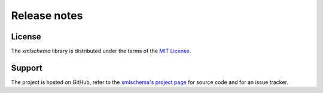 Release notes
=============

License
-------

The *xmlschema* library is distributed under the terms of the `MIT License <http://opensource.org/licenses/MIT>`_.

Support
-------

The project is hosted on GitHub, refer to the `xmlschema's project page <https://github.com/brunato/xmlschema>`_
for source code and for an issue tracker.
